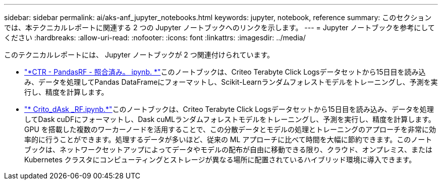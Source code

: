 ---
sidebar: sidebar 
permalink: ai/aks-anf_jupyter_notebooks.html 
keywords: jupyter, notebook, reference 
summary: このセクションでは、本テクニカルレポートに関連する 2 つの Jupyter ノートブックへのリンクを示します。 
---
= Jupyter ノートブックを参考にしてください
:hardbreaks:
:allow-uri-read: 
:nofooter: 
:icons: font
:linkattrs: 
:imagesdir: ../media/


[role="lead"]
このテクニカルレポートには、 Jupyter ノートブックが 2 つ関連付けられています。

* link:https://nbviewer.jupyter.org/github/NetAppDocs/netapp-solutions/blob/main/media/CTR-PandasRF-collated.ipynb["*CTR - PandasRF - 照合済み。 ipynb. *"]このノートブックは、Criteo Terabyte Click Logsデータセットから15日目を読み込み、データを処理してPandas DataFrameにフォーマットし、Scikit-Learnランダムフォレストモデルをトレーニングし、予測を実行し、精度を計算します。
* link:https://nbviewer.jupyter.org/github/NetAppDocs/netapp-solutions/blob/main/media/criteo_dask_RF.ipynb["* Crito_dAsk _RF.ipynb.*"]このノートブックは、Criteo Terabyte Click Logsデータセットから15日目を読み込み、データを処理してDask cuDFにフォーマットし、Dask cuMLランダムフォレストモデルをトレーニングし、予測を実行し、精度を計算します。GPU を搭載した複数のワーカーノードを活用することで、この分散データとモデルの処理とトレーニングのアプローチを非常に効率的に行うことができます。処理するデータが多いほど、従来の ML アプローチに比べて時間を大幅に節約できます。このノートブックは、ネットワークセットアップによってデータやモデルの配布が自由に移動できる限り、クラウド、オンプレミス、または Kubernetes クラスタにコンピューティングとストレージが異なる場所に配置されているハイブリッド環境に導入できます。


